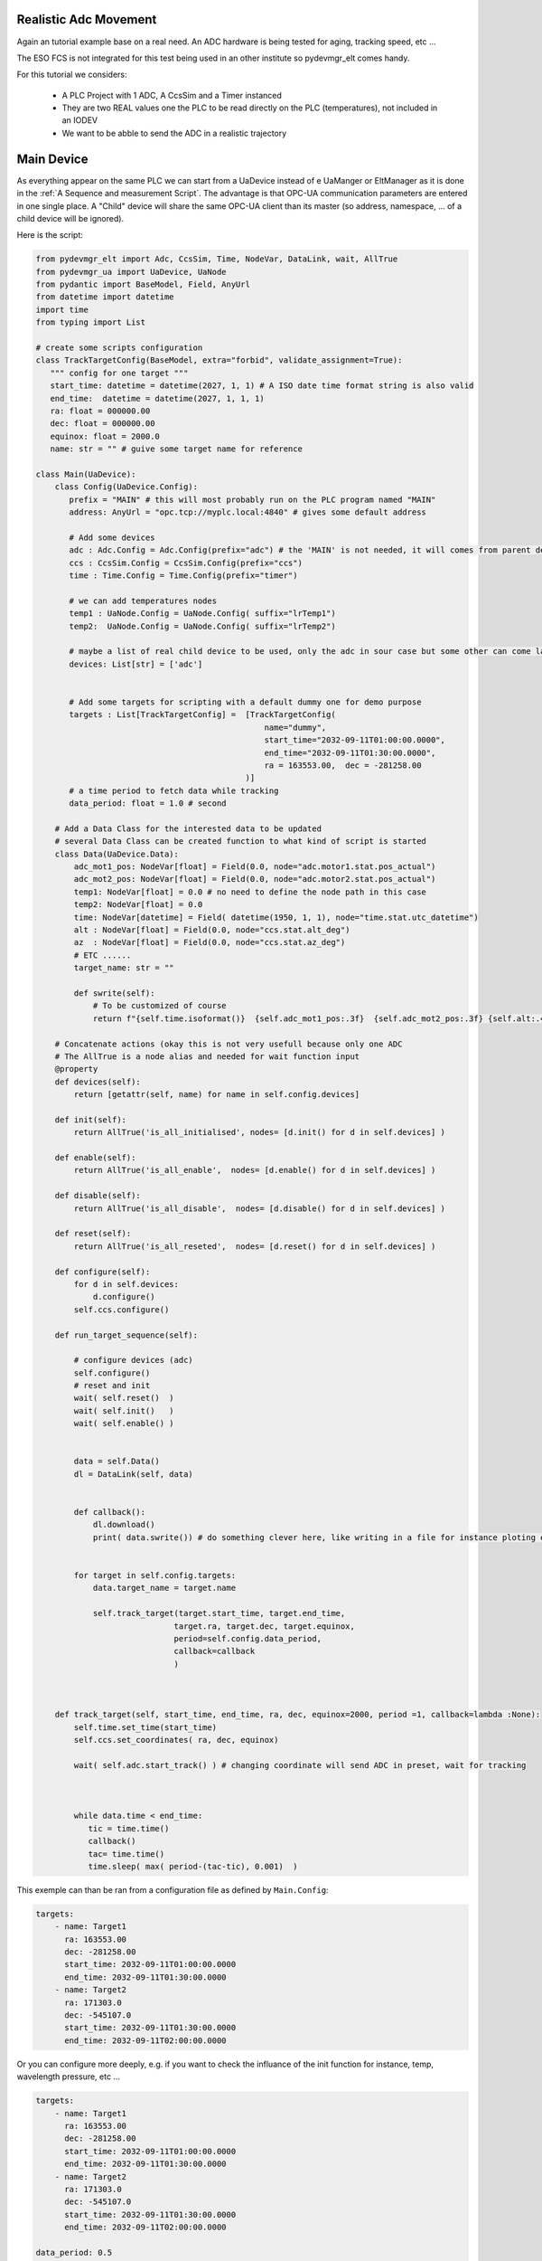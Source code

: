 Realistic Adc Movement
======================

Again an tutorial example base on a real need. An ADC hardware is being tested for aging, tracking speed, etc ...

The ESO FCS is not integrated for this test being used in an other institute so pydevmgr_elt comes handy. 


For this tutorial we considers: 
    
    - A PLC Project with   1 ADC, A CcsSim and a Timer instanced
    - They are two REAL values one the PLC to be read directly on the PLC (temperatures), not included in an IODEV
    - We want to be abble to send the ADC in a realistic trajectory 


Main Device
===========

As everything appear on the same PLC we can start from a UaDevice instead of e UaManger or EltManager as it is done 
in the :ref:`A Sequence and measurement Script`. 
The advantage is that OPC-UA communication parameters are entered in one single place. A  "Child" device will share 
the same OPC-UA client than its master (so address, namespace, ... of a child device will be ignored). 

Here is the script:

.. code-block:: python

    from pydevmgr_elt import Adc, CcsSim, Time, NodeVar, DataLink, wait, AllTrue
    from pydevmgr_ua import UaDevice, UaNode
    from pydantic import BaseModel, Field, AnyUrl 
    from datetime import datetime 
    import time
    from typing import List

    # create some scripts configuration 
    class TrackTargetConfig(BaseModel, extra="forbid", validate_assignment=True):
       """ config for one target """
       start_time: datetime = datetime(2027, 1, 1) # A ISO date time format string is also valid     
       end_time:  datetime = datetime(2027, 1, 1, 1) 
       ra: float = 000000.00 
       dec: float = 000000.00
       equinox: float = 2000.0
       name: str = "" # guive some target name for reference 

    class Main(UaDevice):
        class Config(UaDevice.Config): 
           prefix = "MAIN" # this will most probably run on the PLC program named "MAIN" 
           address: AnyUrl = "opc.tcp://myplc.local:4840" # gives some default address
           
           # Add some devices
           adc : Adc.Config = Adc.Config(prefix="adc") # the 'MAIN' is not needed, it will comes from parent device
           ccs : CcsSim.Config = CcsSim.Config(prefix="ccs")
           time : Time.Config = Time.Config(prefix="timer")
           
           # we can add temperatures nodes 
           temp1 : UaNode.Config = UaNode.Config( suffix="lrTemp1")
           temp2:  UaNode.Config = UaNode.Config( suffix="lrTemp2")
           
           # maybe a list of real child device to be used, only the adc in sour case but some other can come later
           devices: List[str] = ['adc'] 
        
           
           # Add some targets for scripting with a default dummy one for demo purpose
           targets : List[TrackTargetConfig] =  [TrackTargetConfig(
                                                    name="dummy", 
                                                    start_time="2032-09-11T01:00:00.0000", 
                                                    end_time="2032-09-11T01:30:00.0000", 
                                                    ra = 163553.00,  dec = -281258.00
                                                )]
           # a time period to fetch data while tracking
           data_period: float = 1.0 # second 
        
        # Add a Data Class for the interested data to be updated 
        # several Data Class can be created function to what kind of script is started 
        class Data(UaDevice.Data):
            adc_mot1_pos: NodeVar[float] = Field(0.0, node="adc.motor1.stat.pos_actual")
            adc_mot2_pos: NodeVar[float] = Field(0.0, node="adc.motor2.stat.pos_actual")
            temp1: NodeVar[float] = 0.0 # no need to define the node path in this case 
            temp2: NodeVar[float] = 0.0
            time: NodeVar[datetime] = Field( datetime(1950, 1, 1), node="time.stat.utc_datetime")
            alt : NodeVar[float] = Field(0.0, node="ccs.stat.alt_deg")
            az  : NodeVar[float] = Field(0.0, node="ccs.stat.az_deg")
            # ETC ......
            target_name: str = ""
            
            def swrite(self):
                # To be customized of course 
                return f"{self.time.isoformat()}  {self.adc_mot1_pos:.3f}  {self.adc_mot2_pos:.3f} {self.alt:.4f}  {self.az:.4f}"
        
        # Concatenate actions (okay this is not very usefull because only one ADC
        # The AllTrue is a node alias and needed for wait function input
        @property
        def devices(self):
            return [getattr(self, name) for name in self.config.devices]
        
        def init(self):
            return AllTrue('is_all_initialised', nodes= [d.init() for d in self.devices] )
        
        def enable(self):
            return AllTrue('is_all_enable',  nodes= [d.enable() for d in self.devices] )
        
        def disable(self):
            return AllTrue('is_all_disable',  nodes= [d.disable() for d in self.devices] )

        def reset(self):
            return AllTrue('is_all_reseted',  nodes= [d.reset() for d in self.devices] )
        
        def configure(self):
            for d in self.devices:
                d.configure()
            self.ccs.configure()

        def run_target_sequence(self):
            
            # configure devices (adc) 
            self.configure()
            # reset and init 
            wait( self.reset()  )
            wait( self.init()   )
            wait( self.enable() )

            
            data = self.Data()
            dl = DataLink(self, data)
            

            def callback():
                dl.download()
                print( data.swrite()) # do something clever here, like writing in a file for instance ploting etc ...
            

            for target in self.config.targets:
                data.target_name = target.name 
                
                self.track_target(target.start_time, target.end_time, 
                                 target.ra, target.dec, target.equinox,
                                 period=self.config.data_period, 
                                 callback=callback
                                 )
         

        
        def track_target(self, start_time, end_time, ra, dec, equinox=2000, period =1, callback=lambda :None):
            self.time.set_time(start_time)
            self.ccs.set_coordinates( ra, dec, equinox)
            
            wait( self.adc.start_track() ) # changing coordinate will send ADC in preset, wait for tracking 
             
            

            while data.time < end_time:
               tic = time.time()
               callback()
               tac= time.time()
               time.sleep( max( period-(tac-tic), 0.001)  ) 


This exemple can than be ran from a configuration file as defined by ``Main.Config``: 

.. code-block:: yaml

    targets: 
        - name: Target1 
          ra: 163553.00
          dec: -281258.00
          start_time: 2032-09-11T01:00:00.0000
          end_time: 2032-09-11T01:30:00.0000
        - name: Target2 
          ra: 171303.0
          dec: -545107.0
          start_time: 2032-09-11T01:30:00.0000
          end_time: 2032-09-11T02:00:00.0000


Or you can configure more deeply, e.g. if you want to check the influance of the init function for instance, temp,
wavelength pressure, etc ...

.. code-block:: yaml

    targets: 
        - name: Target1 
          ra: 163553.00
          dec: -281258.00
          start_time: 2032-09-11T01:00:00.0000
          end_time: 2032-09-11T01:30:00.0000
        - name: Target2 
          ra: 171303.0
          dec: -545107.0
          start_time: 2032-09-11T01:30:00.0000
          end_time: 2032-09-11T02:00:00.0000

    data_period: 0.5
    
    adc:
        ctrl_config:
            axes: [motor1, motor2]
        motor1:
            type: Motor # mendatory 
            prefix: motor1
            initialisation:
                  sequence: ['FIND_LHW', 'FIND_UHW', 'CALIB_ABS', 'END']
                  FIND_LHW:
                     value1: 4.0
                     value2: 4.0
                  FIND_UHW:
                     value1: 4.0
                     value2: 4.0
                  CALIB_ABS:
                     value1: 0.0
                     value2: 0.0
                  END:
                     value1: 0.0
                     value2: 0.0
        motor2:
            type: Motor
            prefix: motor2
            ctrl_config:
                backlash: 0.02 
            # etc ....


    ccs:
        ctrl_config:
            pressure: 720.0
            temperature: 12.0
            wavelength: 720.0
                

